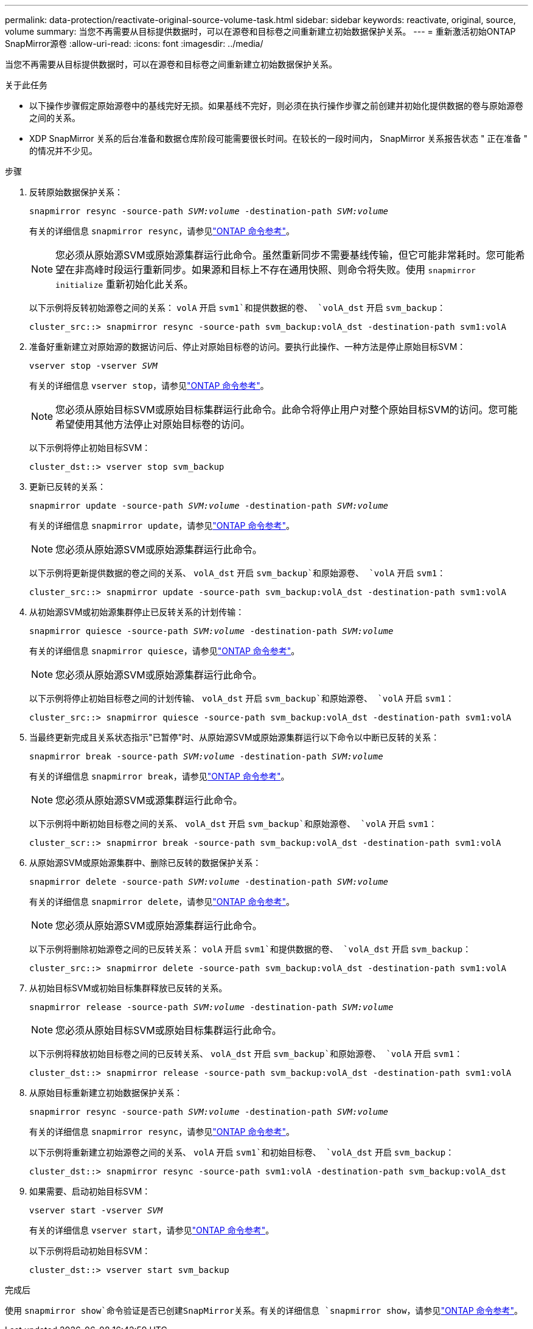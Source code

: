 ---
permalink: data-protection/reactivate-original-source-volume-task.html 
sidebar: sidebar 
keywords: reactivate, original, source, volume 
summary: 当您不再需要从目标提供数据时，可以在源卷和目标卷之间重新建立初始数据保护关系。 
---
= 重新激活初始ONTAP SnapMirror源卷
:allow-uri-read: 
:icons: font
:imagesdir: ../media/


[role="lead"]
当您不再需要从目标提供数据时，可以在源卷和目标卷之间重新建立初始数据保护关系。

.关于此任务
* 以下操作步骤假定原始源卷中的基线完好无损。如果基线不完好，则必须在执行操作步骤之前创建并初始化提供数据的卷与原始源卷之间的关系。
* XDP SnapMirror 关系的后台准备和数据仓库阶段可能需要很长时间。在较长的一段时间内， SnapMirror 关系报告状态 " 正在准备 " 的情况并不少见。


.步骤
. 反转原始数据保护关系：
+
`snapmirror resync -source-path _SVM:volume_ -destination-path _SVM:volume_`

+
有关的详细信息 `snapmirror resync`，请参见link:https://docs.netapp.com/us-en/ontap-cli/snapmirror-resync.html["ONTAP 命令参考"^]。

+
[NOTE]
====
您必须从原始源SVM或原始源集群运行此命令。虽然重新同步不需要基线传输，但它可能非常耗时。您可能希望在非高峰时段运行重新同步。如果源和目标上不存在通用快照、则命令将失败。使用 `snapmirror initialize` 重新初始化此关系。

====
+
以下示例将反转初始源卷之间的关系： `volA` 开启 `svm1`和提供数据的卷、 `volA_dst` 开启 `svm_backup`：

+
[listing]
----
cluster_src::> snapmirror resync -source-path svm_backup:volA_dst -destination-path svm1:volA
----
. 准备好重新建立对原始源的数据访问后、停止对原始目标卷的访问。要执行此操作、一种方法是停止原始目标SVM：
+
`vserver stop -vserver _SVM_`

+
有关的详细信息 `vserver stop`，请参见link:https://docs.netapp.com/us-en/ontap-cli/vserver-stop.html["ONTAP 命令参考"^]。

+
[NOTE]
====
您必须从原始目标SVM或原始目标集群运行此命令。此命令将停止用户对整个原始目标SVM的访问。您可能希望使用其他方法停止对原始目标卷的访问。

====
+
以下示例将停止初始目标SVM：

+
[listing]
----
cluster_dst::> vserver stop svm_backup
----
. 更新已反转的关系：
+
`snapmirror update -source-path _SVM:volume_ -destination-path _SVM:volume_`

+
有关的详细信息 `snapmirror update`，请参见link:https://docs.netapp.com/us-en/ontap-cli/snapmirror-update.html["ONTAP 命令参考"^]。

+
[NOTE]
====
您必须从原始源SVM或原始源集群运行此命令。

====
+
以下示例将更新提供数据的卷之间的关系、 `volA_dst` 开启 `svm_backup`和原始源卷、 `volA` 开启 `svm1`：

+
[listing]
----
cluster_src::> snapmirror update -source-path svm_backup:volA_dst -destination-path svm1:volA
----
. 从初始源SVM或初始源集群停止已反转关系的计划传输：
+
`snapmirror quiesce -source-path _SVM:volume_ -destination-path _SVM:volume_`

+
有关的详细信息 `snapmirror quiesce`，请参见link:https://docs.netapp.com/us-en/ontap-cli/snapmirror-quiesce.html["ONTAP 命令参考"^]。

+
[NOTE]
====
您必须从原始源SVM或原始源集群运行此命令。

====
+
以下示例将停止初始目标卷之间的计划传输、 `volA_dst` 开启 `svm_backup`和原始源卷、 `volA` 开启 `svm1`：

+
[listing]
----
cluster_src::> snapmirror quiesce -source-path svm_backup:volA_dst -destination-path svm1:volA
----
. 当最终更新完成且关系状态指示"已暂停"时、从原始源SVM或原始源集群运行以下命令以中断已反转的关系：
+
`snapmirror break -source-path _SVM:volume_ -destination-path _SVM:volume_`

+
有关的详细信息 `snapmirror break`，请参见link:https://docs.netapp.com/us-en/ontap-cli/snapmirror-break.html["ONTAP 命令参考"^]。

+
[NOTE]
====
您必须从原始源SVM或源集群运行此命令。

====
+
以下示例将中断初始目标卷之间的关系、 `volA_dst` 开启 `svm_backup`和原始源卷、 `volA` 开启 `svm1`：

+
[listing]
----
cluster_scr::> snapmirror break -source-path svm_backup:volA_dst -destination-path svm1:volA
----
. 从原始源SVM或原始源集群中、删除已反转的数据保护关系：
+
`snapmirror delete -source-path _SVM:volume_ -destination-path _SVM:volume_`

+
有关的详细信息 `snapmirror delete`，请参见link:https://docs.netapp.com/us-en/ontap-cli/snapmirror-delete.html["ONTAP 命令参考"^]。

+
[NOTE]
====
您必须从原始源SVM或原始源集群运行此命令。

====
+
以下示例将删除初始源卷之间的已反转关系： `volA` 开启 `svm1`和提供数据的卷、 `volA_dst` 开启 `svm_backup`：

+
[listing]
----
cluster_src::> snapmirror delete -source-path svm_backup:volA_dst -destination-path svm1:volA
----
. 从初始目标SVM或初始目标集群释放已反转的关系。
+
`snapmirror release -source-path _SVM:volume_ -destination-path _SVM:volume_`

+
[NOTE]
====
您必须从原始目标SVM或原始目标集群运行此命令。

====
+
以下示例将释放初始目标卷之间的已反转关系、 `volA_dst` 开启 `svm_backup`和原始源卷、 `volA` 开启 `svm1`：

+
[listing]
----
cluster_dst::> snapmirror release -source-path svm_backup:volA_dst -destination-path svm1:volA
----
. 从原始目标重新建立初始数据保护关系：
+
`snapmirror resync -source-path _SVM:volume_ -destination-path _SVM:volume_`

+
有关的详细信息 `snapmirror resync`，请参见link:https://docs.netapp.com/us-en/ontap-cli/snapmirror-resync.html["ONTAP 命令参考"^]。

+
以下示例将重新建立初始源卷之间的关系、 `volA` 开启 `svm1`和初始目标卷、 `volA_dst` 开启 `svm_backup`：

+
[listing]
----
cluster_dst::> snapmirror resync -source-path svm1:volA -destination-path svm_backup:volA_dst
----
. 如果需要、启动初始目标SVM：
+
`vserver start -vserver _SVM_`

+
有关的详细信息 `vserver start`，请参见link:https://docs.netapp.com/us-en/ontap-cli/vserver-start.html["ONTAP 命令参考"^]。

+
以下示例将启动初始目标SVM：

+
[listing]
----
cluster_dst::> vserver start svm_backup
----


.完成后
使用 `snapmirror show`命令验证是否已创建SnapMirror关系。有关的详细信息 `snapmirror show`，请参见link:https://docs.netapp.com/us-en/ontap-cli/snapmirror-show.html["ONTAP 命令参考"^]。
